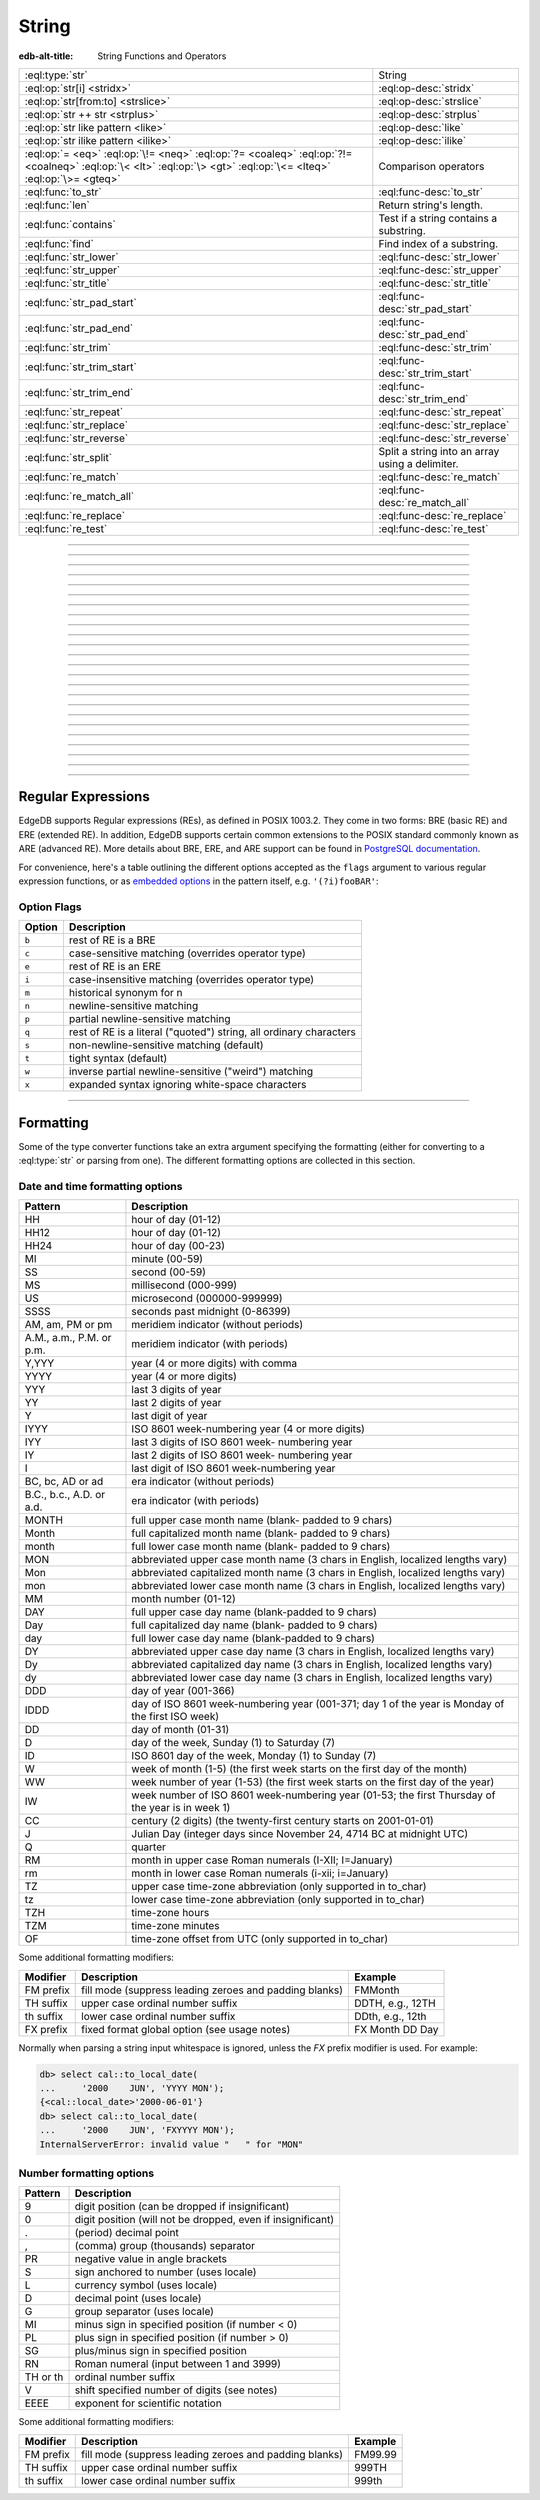 .. _ref_std_string:

======
String
======

:edb-alt-title: String Functions and Operators

.. list-table::
    :class: funcoptable

    * - :eql:type:`str`
      - String

    * - :eql:op:`str[i] <stridx>`
      - :eql:op-desc:`stridx`

    * - :eql:op:`str[from:to] <strslice>`
      - :eql:op-desc:`strslice`

    * - :eql:op:`str ++ str <strplus>`
      - :eql:op-desc:`strplus`

    * - :eql:op:`str like pattern <like>`
      - :eql:op-desc:`like`

    * - :eql:op:`str ilike pattern <ilike>`
      - :eql:op-desc:`ilike`

    * - :eql:op:`= <eq>` :eql:op:`\!= <neq>` :eql:op:`?= <coaleq>`
        :eql:op:`?!= <coalneq>` :eql:op:`\< <lt>` :eql:op:`\> <gt>`
        :eql:op:`\<= <lteq>` :eql:op:`\>= <gteq>`
      - Comparison operators

    * - :eql:func:`to_str`
      - :eql:func-desc:`to_str`

    * - :eql:func:`len`
      - Return string's length.

    * - :eql:func:`contains`
      - Test if a string contains a substring.

    * - :eql:func:`find`
      - Find index of a substring.

    * - :eql:func:`str_lower`
      - :eql:func-desc:`str_lower`

    * - :eql:func:`str_upper`
      - :eql:func-desc:`str_upper`

    * - :eql:func:`str_title`
      - :eql:func-desc:`str_title`

    * - :eql:func:`str_pad_start`
      - :eql:func-desc:`str_pad_start`

    * - :eql:func:`str_pad_end`
      - :eql:func-desc:`str_pad_end`

    * - :eql:func:`str_trim`
      - :eql:func-desc:`str_trim`

    * - :eql:func:`str_trim_start`
      - :eql:func-desc:`str_trim_start`

    * - :eql:func:`str_trim_end`
      - :eql:func-desc:`str_trim_end`

    * - :eql:func:`str_repeat`
      - :eql:func-desc:`str_repeat`

    * - :eql:func:`str_replace`
      - :eql:func-desc:`str_replace`

    * - :eql:func:`str_reverse`
      - :eql:func-desc:`str_reverse`

    * - :eql:func:`str_split`
      - Split a string into an array using a delimiter.

    * - :eql:func:`re_match`
      - :eql:func-desc:`re_match`

    * - :eql:func:`re_match_all`
      - :eql:func-desc:`re_match_all`

    * - :eql:func:`re_replace`
      - :eql:func-desc:`re_replace`

    * - :eql:func:`re_test`
      - :eql:func-desc:`re_test`


----------


.. eql:type:: std::str

    :index: continuation cont

    A unicode string of text.

    Any other type (except :eql:type:`bytes`) can be
    :eql:op:`cast <cast>` to and from a string:

    .. code-block:: edgeql-repl

        db> select <str>42;
        {'42'}
        db> select <bool>'true';
        {true}
        db> select "I ❤️ EdgeDB";
        {'I ❤️ EdgeDB'}

    Note that when a :eql:type:`str` is cast into a :eql:type:`json`,
    the result is a JSON string value. Same applies for casting back
    from :eql:type:`json` - only a JSON string value can be cast into
    a :eql:type:`str`:

    .. code-block:: edgeql-repl

        db> select <json>'Hello, world';
        {'"Hello, world"'}

    There are two kinds of string literals in EdgeQL: regular and *raw*.
    Raw string literals do not evaluate ``\``, so ``\n`` in in a raw string
    is two characters ``\`` and ``n``.

    The regular string literal syntax is ``'a string'`` or a ``"a string"``.
    Two *raw* string syntaxes are illustrated below:

    .. code-block:: edgeql-repl

        db> select r'a raw \\\ string';
        {'a raw \\\ string'}
        db> select $$something$$;
        {'something'}
        db> select $marker$something $$
        ... nested \!$$$marker$;
        {'something $$
        nested \!$$'}

    Regular strings use ``\`` to indicate line continuation. When a
    line continuation symbol is encountered, the symbol itself as well
    as all the whitespace characters up to the next non-whitespace
    character are omitted from the string:

    .. code-block:: edgeql-repl

        db> select 'Hello, \
        ...         world';
        {'"Hello, world"'}


----------


.. eql:operator:: stridx: str [ int64 ] -> str

    String indexing.

    Indexing starts at 0. Negative indexes are also valid and count from
    the *end* of the string.

    .. code-block:: edgeql-repl

        db> select 'some text'[1];
        {'o'}
        db> select 'some text'[-1];
        {'t'}

    It is an error to attempt to extract a character at an index
    outside the bounds of the string:

    .. code-block:: edgeql-repl

        db> select 'some text'[10];
        InvalidValueError: string index 10 is out of bounds


----------


.. eql:operator:: strslice: str [ int64 : int64 ] -> str

    String slicing.

    Indexing starts at 0. Negative indexes are also valid and count from
    the *end* of the string.

    .. code-block:: edgeql-repl

        db> select 'some text'[1:3];
        {'om'}
        db> select 'some text'[-4:];
        {'text'}
        db> select 'some text'[:-5];
        {'some'}
        db> select 'some text'[5:-2];
        {'te'}

    It is perfectly acceptable to use indexes outside the bounds of a
    string in a *slice*:

    .. code-block:: edgeql-repl

        db> select 'some text'[-4:100];
        {'text'}
        db> select 'some text'[-100:-5];
        {'some'}


----------


.. eql:operator:: strplus: str ++ str -> str

    String concatenation.

    .. code-block:: edgeql-repl

        db> select 'some' ++ ' text';
        {'some text'}


----------


.. eql:operator:: like: str like str -> bool
                        str not like str -> bool

    Case-sensitive simple string matching.

    Returns ``true`` if the *value* ``V`` matches the *pattern* ``P``
    and ``false`` otherwise.  The operator ``not like`` is
    the negation of ``like``.

    The pattern matching rules are as follows:

    .. list-table::
        :widths: auto
        :header-rows: 1

        * - pattern
          - interpretation
        * - ``%``
          - matches zero or more characters
        * - ``_``
          - matches exactly one character
        * - ``\%``
          - matches a literal "%"
        * - ``\_``
          - matches a literal "_"
        * - any other character
          - matches itself

    In particular, this means that if there are no special symbols in
    the *pattern*, the operators ``like`` and ``not
    like`` work identical to :eql:op:`= <eq>` and :eql:op:`\!= <neq>`,
    respectively.

    .. code-block:: edgeql-repl

        db> select 'abc' like 'abc';
        {true}
        db> select 'abc' like 'a%';
        {true}
        db> select 'abc' like '_b_';
        {true}
        db> select 'abc' like 'c';
        {false}
        db> select 'a%%c' not like r'a\%c';
        {true}


----------


.. eql:operator:: ilike: str ilike str -> bool
                         str not ilike str -> bool

    Case-insensitive simple string matching.

    The operators ``ilike`` and ``not ilike`` work
    the same way as :eql:op:`like` and :eql:op:`not like<like>`,
    except that the *pattern* is matched in a case-insensitive manner.

    .. code-block:: edgeql-repl

        db> select 'Abc' ilike 'a%';
        {true}


----------


.. eql:function:: std::str_lower(string: str) -> str

    Return a lowercase copy of the input *string*.

    .. code-block:: edgeql-repl

        db> select str_lower('Some Fancy Title');
        {'some fancy title'}


----------


.. eql:function:: std::str_upper(string: str) -> str

    Return an uppercase copy of the input *string*.

    .. code-block:: edgeql-repl

        db> select str_upper('Some Fancy Title');
        {'SOME FANCY TITLE'}


----------


.. eql:function:: std::str_title(string: str) -> str

    Return a titlecase copy of the input *string*.

    Every word in the *string* will have the first letter capitalized
    and the rest converted to lowercase.

    .. code-block:: edgeql-repl

        db> select str_title('sOmE fAnCy TiTlE');
        {'Some Fancy Title'}


----------


.. eql:function:: std::str_pad_start(string: str, n: int64, fill: str = ' ') \
                    -> str

    Return the input *string* padded at the start to the length *n*.

    If the *string* is longer than *n*, then it is truncated to the
    first *n* characters. Otherwise, the *string* is padded on the
    left up to the total length *n* using *fill* characters (space by
    default).

    .. code-block:: edgeql-repl

        db> select str_pad_start('short', 10);
        {'     short'}
        db> select str_pad_start('much too long', 10);
        {'much too l'}
        db> select str_pad_start('short', 10, '.:');
        {'.:.:.short'}


----------


.. eql:function:: std::str_pad_end(string: str, n: int64, fill: str = ' ') \
                    -> str

    Return the input *string* padded at the end to the length *n*.

    If the *string* is longer than *n*, then it is truncated to the
    first *n* characters. Otherwise, the *string* is padded on the
    right up to the total length *n* using *fill* characters (space by
    default).

    .. code-block:: edgeql-repl

        db> select str_pad_end('short', 10);
        {'short     '}
        db> select str_pad_end('much too long', 10);
        {'much too l'}
        db> select str_pad_end('short', 10, '.:');
        {'short.:.:.'}


----------


.. eql:function:: std::str_trim_start(string: str, trim: str = ' ') -> str

    Return the input string with all *trim* characters removed from its start.

    If the *trim* specifies more than one character they will be
    removed from the beginning of the *string* regardless of the order
    in which they appear.

    .. code-block:: edgeql-repl

        db> select str_trim_start('     data');
        {'data'}
        db> select str_trim_start('.....data', '.:');
        {'data'}
        db> select str_trim_start(':::::data', '.:');
        {'data'}
        db> select str_trim_start(':...:data', '.:');
        {'data'}
        db> select str_trim_start('.:.:.data', '.:');
        {'data'}


----------


.. eql:function:: std::str_trim_end(string: str, trim: str = ' ') -> str

    Return the input string with all *trim* characters removed from its end.

    If the *trim* specifies more than one character they will be
    removed from the end of the *string* regardless of the order
    in which they appear.

    .. code-block:: edgeql-repl

        db> select str_trim_end('data     ');
        {'data'}
        db> select str_trim_end('data.....', '.:');
        {'data'}
        db> select str_trim_end('data:::::', '.:');
        {'data'}
        db> select str_trim_end('data:...:', '.:');
        {'data'}
        db> select str_trim_end('data.:.:.', '.:');
        {'data'}


----------


.. eql:function:: std::str_trim(string: str, trim: str = ' ') -> str

    Return the input string with *trim* characters removed from both ends.

    If the *trim* specifies more than one character they will be
    removed from both ends of the *string* regardless of the order
    in which they appear. This is the same as applying
    :eql:func:`str_ltrim` and :eql:func:`str_rtrim`.

    .. code-block:: edgeql-repl

        db> select str_trim('  data     ');
        {'data'}
        db> select str_trim('::data.....', '.:');
        {'data'}
        db> select str_trim('..data:::::', '.:');
        {'data'}
        db> select str_trim('.:data:...:', '.:');
        {'data'}
        db> select str_trim(':.:.data.:.', '.:');
        {'data'}


----------


.. eql:function:: std::str_repeat(string: str, n: int64) -> str

    Repeat the input *string* *n* times.

    If *n* is zero or negative an empty string is returned.

    .. code-block:: edgeql-repl

        db> select str_repeat('.', 3);
        {'...'}
        db> select str_repeat('foo', -1);
        {''}


----------


.. eql:function:: std::str_replace(s: str, old: str, new: str) -> str

    Replace all occurrences of *old* substring with the *new* one.

    Given a string *s* find all non-overlapping occurrences of the substring
    *old* and replace them with the substring *new*.

    .. code-block:: edgeql-repl

        db> select str_replace('hello world', 'h', 'H');
        {'Hello world'}
        db> select str_replace('hello world', 'l', '[L]');
        {'he[L][L]o wor[L]d'}
        db> select str_replace('hello world', 'o', '😄');
        {'hell😄 w😄rld'}


----------


.. eql:function:: std::str_reverse(string: str) -> str

    Reverse the order of the characters in the string.

    .. code-block:: edgeql-repl

        db> select str_reverse('Hello world');
        {'dlrow olleH'}
        db> select str_reverse('Hello 👋 world 😄');
        {'😄 dlrow 👋 olleH'}


----------


.. eql:function:: std::str_split(s: str, delimiter: str) -> array<str>

    :index: split str_split explode

    Split string into array elements using the supplied delimiter.

    .. code-block:: edgeql-repl

        db> select str_split('1, 2, 3', ', ');
        {['1', '2', '3']}

    .. code-block:: edgeql-repl

        db> select str_split('123', '');
        {['1', '2', '3']}


----------


.. eql:function:: std::re_match(pattern: str, \
                                string: str) -> array<str>

    :index: regex regexp regular

    Find the first regular expression match in a string.

    Given an input *string* and a regular expression :ref:`pattern
    <string_regexp>` find the first match for the regular expression
    within the *string*. Return the match, each match represented by
    an :eql:type:`array\<str\>` of matched groups.

    .. code-block:: edgeql-repl

        db> select re_match(r'\w{4}ql', 'I ❤️ edgeql');
        {['edgeql']}


----------


.. eql:function:: std::re_match_all(pattern: str, \
                                    string: str) -> set of array<str>

    :index: regex regexp regular

    Find all regular expression matches in a string.

    Given an input *string* and a regular expression :ref:`pattern
    <string_regexp>` repeatedly match the regular expression within
    the *string*. Return the set of all matches, each match
    represented by an :eql:type:`array\<str\>` of matched groups.

    .. code-block:: edgeql-repl

        db> select re_match_all(r'a\w+', 'an abstract concept');
        {['an'], ['abstract']}


----------


.. eql:function:: std::re_replace(pattern: str, sub: str, \
                                  string: str, \
                                  named only flags: str='') \
                  -> str

    :index: regex regexp regular replace

    Replace matching substrings in a given string.

    Given an input *string* and a regular expression :ref:`pattern
    <string_regexp>` replace matching substrings with the replacement
    string *sub*. Optional :ref:`flag <string_regexp_flags>` arguments
    can be used to specify additional regular expression flags. Return
    the string resulting from substring replacement.

    .. code-block:: edgeql-repl

        db> select re_replace(r'l', r'L', 'Hello World',
        ...                   flags := 'g');
        {'HeLLo WorLd'}


----------


.. eql:function:: std::re_test(pattern: str, string: str) -> bool

    :index: regex regexp regular match

    Test if a regular expression has a match in a string.

    Given an input *string* and a regular expression :ref:`pattern
    <string_regexp>` test whether there is a match for the regular
    expression within the *string*. Return ``true`` if there is a
    match, ``false`` otherwise.

    .. code-block:: edgeql-repl

        db> select re_test(r'a', 'abc');
        {true}


------------


.. eql:function:: std::to_str(val: datetime, fmt: optional str={}) -> str
                  std::to_str(val: duration, fmt: optional str={}) -> str
                  std::to_str(val: int64, fmt: optional str={}) -> str
                  std::to_str(val: float64, fmt: optional str={}) -> str
                  std::to_str(val: bigint, fmt: optional str={}) -> str
                  std::to_str(val: decimal, fmt: optional str={}) -> str
                  std::to_str(val: json, fmt: optional str={}) -> str
                  std::to_str(val: cal::local_datetime, \
                              fmt: optional str={}) -> str
                  std::to_str(val: cal::local_date, \
                              fmt: optional str={}) -> str
                  std::to_str(val: cal::local_time, \
                              fmt: optional str={}) -> str

    :index: stringify dumps join array_to_string

    Return string representation of the input value.

    This is a very versatile polymorphic function that is defined for
    many different input types. In general, there are corresponding
    converter functions from :eql:type:`str` back to the specific
    types, which share the meaning of the format argument *fmt*.

    When converting :eql:type:`datetime`, :eql:type:`cal::local_datetime`,
    :eql:type:`cal::local_date`, :eql:type:`cal::local_time`,
    :eql:type:`duration` this function is the inverse of
    :eql:func:`to_datetime`, :eql:func:`cal::to_local_datetime`,
    :eql:func:`cal::to_local_date`, :eql:func:`cal::to_local_time`,
    :eql:func:`to_duration`, correspondingly.

    For valid date and time formatting patterns see
    :ref:`here <ref_std_converters_datetime_fmt>`.

    .. code-block:: edgeql-repl

        db> select to_str(<datetime>'2018-05-07 15:01:22.306916-05',
        ...               'FMDDth of FMMonth, YYYY');
        {'7th of May, 2018'}
        db> select to_str(<cal::local_date>'2018-05-07', 'CCth "century"');
        {'21st century'}

    When converting one of the numeric types, this function is the
    reverse of: :eql:func:`to_bigint`, :eql:func:`to_decimal`,
    :eql:func:`to_int16`, :eql:func:`to_int32`, :eql:func:`to_int64`,
    :eql:func:`to_float32`, :eql:func:`to_float64`.

    For valid number formatting patterns see
    :ref:`here <ref_std_converters_number_fmt>`.

    See also :eql:func:`to_json`.

    .. code-block:: edgeql-repl

        db> select to_str(123, '999999');
        {'    123'}
        db> select to_str(123, '099999');
        {' 000123'}
        db> select to_str(123.45, 'S999.999');
        {'+123.450'}
        db> select to_str(123.45e-20, '9.99EEEE');
        {' 1.23e-18'}
        db> select to_str(-123.45n, 'S999.99');
        {'-123.45'}

    When converting :eql:type:`json`, this function can take
    ``'pretty'`` as the optional *fmt* argument to produce a
    pretty-formatted JSON string.

    See also :eql:func:`to_json`.

    .. code-block:: edgeql-repl

        db> select to_str(<json>2);
        {'2'}

        db> select to_str(<json>['hello', 'world']);
        {'["hello", "world"]'}

        db> select to_str(<json>(a := 2, b := 'hello'), 'pretty');
        {'{
            "a": 2,
            "b": "hello"
        }'}

    When converting :eql:type:`arrays <array>`, a *delimiter* argument
    is required:

    .. code-block:: edgeql-repl

        db> select to_str(['one', 'two', 'three'], ', ');
        {'one, two, three'}

    .. warning::

        There's a deprecated version of ``std::to_str`` which operates
        on arrays, however :eql:func:`array_join` should be used instead.


----------


.. _string_regexp:

Regular Expressions
-------------------

EdgeDB supports Regular expressions (REs), as defined in POSIX 1003.2.
They come in two forms: BRE (basic RE) and ERE (extended RE). In
addition, EdgeDB supports certain common extensions to the POSIX
standard commonly known as ARE (advanced RE). More details about
BRE, ERE, and ARE support can be found in `PostgreSQL documentation`_.


.. _`PostgreSQL documentation`:
                https://www.postgresql.org/docs/10/static/
                functions-matching.html#POSIX-SYNTAX-DETAILS

For convenience, here's a table outlining the different options
accepted as the ``flags`` argument to various regular expression
functions, or as `embedded options`_ in the pattern itself, e.g.
``'(?i)fooBAR'``:

.. _`embedded options`:
  https://www.postgresql.org/docs/10/functions-matching.html#POSIX-METASYNTAX

.. _string_regexp_flags:

Option Flags
^^^^^^^^^^^^

======  ==================================================================
Option  Description
======  ==================================================================
``b``   rest of RE is a BRE
``c``   case-sensitive matching (overrides operator type)
``e``   rest of RE is an ERE
``i``   case-insensitive matching (overrides operator type)
``m``   historical synonym for n
``n``   newline-sensitive matching
``p``   partial newline-sensitive matching
``q``   rest of RE is a literal ("quoted") string, all ordinary characters
``s``   non-newline-sensitive matching (default)
``t``   tight syntax (default)
``w``   inverse partial newline-sensitive ("weird") matching
``x``   expanded syntax ignoring white-space characters
======  ==================================================================


----------


Formatting
----------

..
    Portions Copyright (c) 2019 MagicStack Inc. and the EdgeDB authors.

    Portions Copyright (c) 1996-2018, PostgreSQL Global Development Group
    Portions Copyright (c) 1994, The Regents of the University of California

    Permission to use, copy, modify, and distribute this software and its
    documentation for any purpose, without fee, and without a written agreement
    is hereby granted, provided that the above copyright notice and this
    paragraph and the following two paragraphs appear in all copies.

    IN NO EVENT SHALL THE UNIVERSITY OF CALIFORNIA BE LIABLE TO ANY PARTY FOR
    DIRECT, INDIRECT, SPECIAL, INCIDENTAL, OR CONSEQUENTIAL DAMAGES, INCLUDING
    LOST PROFITS, ARISING OUT OF THE USE OF THIS SOFTWARE AND ITS
    DOCUMENTATION, EVEN IF THE UNIVERSITY OF CALIFORNIA HAS BEEN ADVISED OF THE
    POSSIBILITY OF SUCH DAMAGE.

    THE UNIVERSITY OF CALIFORNIA SPECIFICALLY DISCLAIMS ANY WARRANTIES,
    INCLUDING, BUT not LIMITED TO, THE IMPLIED WARRANTIES OF MERCHANTABILITY
    AND FITNESS FOR A PARTICULAR PURPOSE.  THE SOFTWARE PROVIDED HEREUNDER IS
    ON AN "AS IS" BASIS, AND THE UNIVERSITY OF CALIFORNIA HAS NO OBLIGATIONS TO
    PROVIDE MAINTENANCE, SUPPORT, UPDATES, ENHANCEMENTS, OR MODIFICATIONS.


Some of the type converter functions take an extra argument specifying
the formatting (either for converting to a :eql:type:`str` or parsing
from one). The different formatting options are collected in this section.


.. _ref_std_converters_datetime_fmt:

Date and time formatting options
^^^^^^^^^^^^^^^^^^^^^^^^^^^^^^^^

+-------------------------+----------------------------------------+
| Pattern                 | Description                            |
+=========================+========================================+
| HH                      | hour of day (01-12)                    |
+-------------------------+----------------------------------------+
| HH12                    | hour of day (01-12)                    |
+-------------------------+----------------------------------------+
| HH24                    | hour of day (00-23)                    |
+-------------------------+----------------------------------------+
| MI                      | minute (00-59)                         |
+-------------------------+----------------------------------------+
| SS                      | second (00-59)                         |
+-------------------------+----------------------------------------+
| MS                      | millisecond (000-999)                  |
+-------------------------+----------------------------------------+
| US                      | microsecond (000000-999999)            |
+-------------------------+----------------------------------------+
| SSSS                    | seconds past midnight (0-86399)        |
+-------------------------+----------------------------------------+
| AM, am, PM or pm        | meridiem indicator (without periods)   |
+-------------------------+----------------------------------------+
| A.M., a.m., P.M. or     | meridiem indicator (with periods)      |
| p.m.                    |                                        |
+-------------------------+----------------------------------------+
| Y,YYY                   | year (4 or more digits) with comma     |
+-------------------------+----------------------------------------+
| YYYY                    | year (4 or more digits)                |
+-------------------------+----------------------------------------+
| YYY                     | last 3 digits of year                  |
+-------------------------+----------------------------------------+
| YY                      | last 2 digits of year                  |
+-------------------------+----------------------------------------+
| Y                       | last digit of year                     |
+-------------------------+----------------------------------------+
| IYYY                    | ISO 8601 week-numbering year (4 or     |
|                         | more digits)                           |
+-------------------------+----------------------------------------+
| IYY                     | last 3 digits of ISO 8601 week-        |
|                         | numbering year                         |
+-------------------------+----------------------------------------+
| IY                      | last 2 digits of ISO 8601 week-        |
|                         | numbering year                         |
+-------------------------+----------------------------------------+
| I                       | last digit of ISO 8601 week-numbering  |
|                         | year                                   |
+-------------------------+----------------------------------------+
| BC, bc, AD or ad        | era indicator (without periods)        |
+-------------------------+----------------------------------------+
| B.C., b.c., A.D. or     | era indicator (with periods)           |
| a.d.                    |                                        |
+-------------------------+----------------------------------------+
| MONTH                   | full upper case month name (blank-     |
|                         | padded to 9 chars)                     |
+-------------------------+----------------------------------------+
| Month                   | full capitalized month name (blank-    |
|                         | padded to 9 chars)                     |
+-------------------------+----------------------------------------+
| month                   | full lower case month name (blank-     |
|                         | padded to 9 chars)                     |
+-------------------------+----------------------------------------+
| MON                     | abbreviated upper case month name (3   |
|                         | chars in English, localized lengths    |
|                         | vary)                                  |
+-------------------------+----------------------------------------+
| Mon                     | abbreviated capitalized month name (3  |
|                         | chars in English, localized lengths    |
|                         | vary)                                  |
+-------------------------+----------------------------------------+
| mon                     | abbreviated lower case month name (3   |
|                         | chars in English, localized lengths    |
|                         | vary)                                  |
+-------------------------+----------------------------------------+
| MM                      | month number (01-12)                   |
+-------------------------+----------------------------------------+
| DAY                     | full upper case day name (blank-padded |
|                         | to 9 chars)                            |
+-------------------------+----------------------------------------+
| Day                     | full capitalized day name (blank-      |
|                         | padded to 9 chars)                     |
+-------------------------+----------------------------------------+
| day                     | full lower case day name (blank-padded |
|                         | to 9 chars)                            |
+-------------------------+----------------------------------------+
| DY                      | abbreviated upper case day name (3     |
|                         | chars in English, localized lengths    |
|                         | vary)                                  |
+-------------------------+----------------------------------------+
| Dy                      | abbreviated capitalized day name (3    |
|                         | chars in English, localized lengths    |
|                         | vary)                                  |
+-------------------------+----------------------------------------+
| dy                      | abbreviated lower case day name (3     |
|                         | chars in English, localized lengths    |
|                         | vary)                                  |
+-------------------------+----------------------------------------+
| DDD                     | day of year (001-366)                  |
+-------------------------+----------------------------------------+
| IDDD                    | day of ISO 8601 week-numbering year    |
|                         | (001-371; day 1 of the year is Monday  |
|                         | of the first ISO week)                 |
+-------------------------+----------------------------------------+
| DD                      | day of month (01-31)                   |
+-------------------------+----------------------------------------+
| D                       | day of the week, Sunday (1) to         |
|                         | Saturday (7)                           |
+-------------------------+----------------------------------------+
| ID                      | ISO 8601 day of the week, Monday (1)   |
|                         | to Sunday (7)                          |
+-------------------------+----------------------------------------+
| W                       | week of month (1-5) (the first week    |
|                         | starts on the first day of the month)  |
+-------------------------+----------------------------------------+
| WW                      | week number of year (1-53) (the first  |
|                         | week starts on the first day of the    |
|                         | year)                                  |
+-------------------------+----------------------------------------+
| IW                      | week number of ISO 8601 week-numbering |
|                         | year (01-53; the first Thursday of the |
|                         | year is in week 1)                     |
+-------------------------+----------------------------------------+
| CC                      | century (2 digits) (the twenty-first   |
|                         | century starts on 2001-01-01)          |
+-------------------------+----------------------------------------+
| J                       | Julian Day (integer days since         |
|                         | November 24, 4714 BC at midnight UTC)  |
+-------------------------+----------------------------------------+
| Q                       | quarter                                |
+-------------------------+----------------------------------------+
| RM                      | month in upper case Roman numerals     |
|                         | (I-XII; I=January)                     |
+-------------------------+----------------------------------------+
| rm                      | month in lower case Roman numerals     |
|                         | (i-xii; i=January)                     |
+-------------------------+----------------------------------------+
| TZ                      | upper case time-zone abbreviation      |
|                         | (only supported in to_char)            |
+-------------------------+----------------------------------------+
| tz                      | lower case time-zone abbreviation      |
|                         | (only supported in to_char)            |
+-------------------------+----------------------------------------+
| TZH                     | time-zone hours                        |
+-------------------------+----------------------------------------+
| TZM                     | time-zone minutes                      |
+-------------------------+----------------------------------------+
| OF                      | time-zone offset from UTC (only        |
|                         | supported in to_char)                  |
+-------------------------+----------------------------------------+

Some additional formatting modifiers:

+---------------+-----------------------------------+---------------+
| Modifier      | Description                       | Example       |
+===============+===================================+===============+
| FM prefix     | fill mode (suppress leading       | FMMonth       |
|               | zeroes and padding blanks)        |               |
+---------------+-----------------------------------+---------------+
| TH suffix     | upper case ordinal number suffix  | DDTH, e.g.,   |
|               |                                   | 12TH          |
+---------------+-----------------------------------+---------------+
| th suffix     | lower case ordinal number suffix  | DDth, e.g.,   |
|               |                                   | 12th          |
+---------------+-----------------------------------+---------------+
| FX prefix     | fixed format global option (see   | FX Month DD   |
|               | usage notes)                      | Day           |
+---------------+-----------------------------------+---------------+

Normally when parsing a string input whitespace is ignored, unless
the *FX* prefix modifier is used. For example:

.. code-block:: edgeql-repl

    db> select cal::to_local_date(
    ...     '2000    JUN', 'YYYY MON');
    {<cal::local_date>'2000-06-01'}
    db> select cal::to_local_date(
    ...     '2000    JUN', 'FXYYYY MON');
    InternalServerError: invalid value "   " for "MON"


.. _ref_std_converters_number_fmt:

Number formatting options
^^^^^^^^^^^^^^^^^^^^^^^^^

+------------+-----------------------------------------------------+
| Pattern    | Description                                         |
+============+=====================================================+
| 9          | digit position (can be dropped if insignificant)    |
+------------+-----------------------------------------------------+
| 0          | digit position (will not be dropped, even if        |
|            | insignificant)                                      |
+------------+-----------------------------------------------------+
| .          | (period)  decimal point                             |
+------------+-----------------------------------------------------+
| ,          | (comma)   group (thousands) separator               |
+------------+-----------------------------------------------------+
| PR         | negative value in angle brackets                    |
+------------+-----------------------------------------------------+
| S          | sign anchored to number (uses locale)               |
+------------+-----------------------------------------------------+
| L          | currency symbol (uses locale)                       |
+------------+-----------------------------------------------------+
| D          | decimal point (uses locale)                         |
+------------+-----------------------------------------------------+
| G          | group separator (uses locale)                       |
+------------+-----------------------------------------------------+
| MI         | minus sign in specified position (if number < 0)    |
+------------+-----------------------------------------------------+
| PL         | plus sign in specified position (if number > 0)     |
+------------+-----------------------------------------------------+
| SG         | plus/minus sign in specified position               |
+------------+-----------------------------------------------------+
| RN         | Roman numeral (input between 1 and 3999)            |
+------------+-----------------------------------------------------+
| TH or th   | ordinal number suffix                               |
+------------+-----------------------------------------------------+
| V          | shift specified number of digits (see notes)        |
+------------+-----------------------------------------------------+
| EEEE       | exponent for scientific notation                    |
+------------+-----------------------------------------------------+

Some additional formatting modifiers:

+---------------+-----------------------------------+---------------+
| Modifier      | Description                       | Example       |
+===============+===================================+===============+
| FM prefix     | fill mode (suppress leading       | FM99.99       |
|               | zeroes and padding blanks)        |               |
+---------------+-----------------------------------+---------------+
| TH suffix     | upper case ordinal number suffix  | 999TH         |
+---------------+-----------------------------------+---------------+
| th suffix     | lower case ordinal number suffix  | 999th         |
+---------------+-----------------------------------+---------------+
